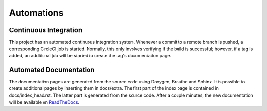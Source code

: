 Automations
===========

Continuous Integration
----------------------

This project has an automated continuous integration system.
Whenever a commit to a remote branch is pushed, a corresponding CircleCI
job is started. Normally, this only involves verifying if the build
is successful; however, if a tag is added, an additional job will be
started to create the tag's documentation page.

Automated Documentation
-----------------------

The documentation pages are generated from the source code using Doxygen,
Breathe and Sphinx. It is possible to create additional pages by inserting them
in docs/extra. The first part of the index page is contained in
docs/index_head.rst. The latter part is generated from the source code.
After a couple minutes, the new documentation will be available on `ReadTheDocs <https://pandos.readthedocs.io/>`__.